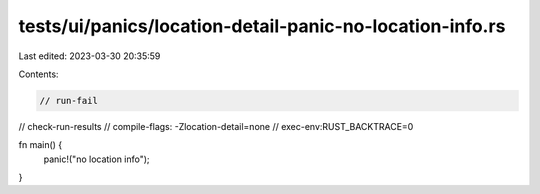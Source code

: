 tests/ui/panics/location-detail-panic-no-location-info.rs
=========================================================

Last edited: 2023-03-30 20:35:59

Contents:

.. code-block:: rs

    // run-fail
// check-run-results
// compile-flags: -Zlocation-detail=none
// exec-env:RUST_BACKTRACE=0

fn main() {
    panic!("no location info");
}


